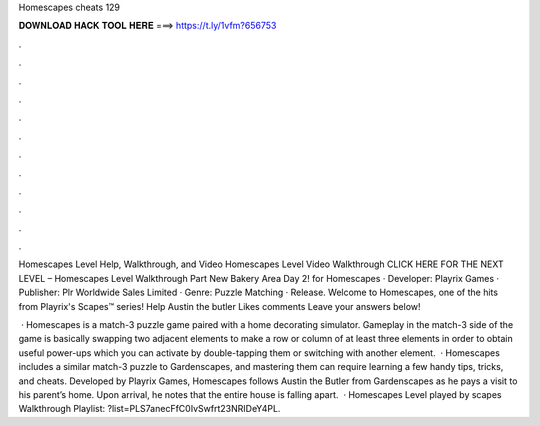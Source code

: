 Homescapes cheats 129



𝐃𝐎𝐖𝐍𝐋𝐎𝐀𝐃 𝐇𝐀𝐂𝐊 𝐓𝐎𝐎𝐋 𝐇𝐄𝐑𝐄 ===> https://t.ly/1vfm?656753



.



.



.



.



.



.



.



.



.



.



.



.

Homescapes Level Help, Walkthrough, and Video Homescapes Level Video Walkthrough CLICK HERE FOR THE NEXT LEVEL – Homescapes Level  Walkthrough Part New Bakery Area Day 2! for Homescapes · Developer: Playrix Games · Publisher: Plr Worldwide Sales Limited · Genre: Puzzle Matching · Release. Welcome to Homescapes, one of the hits from Playrix's Scapes™️ series! Help Austin the butler Likes comments Leave your answers below!

 · Homescapes is a match-3 puzzle game paired with a home decorating simulator. Gameplay in the match-3 side of the game is basically swapping two adjacent elements to make a row or column of at least three elements in order to obtain useful power-ups which you can activate by double-tapping them or switching with another element.  · Homescapes includes a similar match-3 puzzle to Gardenscapes, and mastering them can require learning a few handy tips, tricks, and cheats. Developed by Playrix Games, Homescapes follows Austin the Butler from Gardenscapes as he pays a visit to his parent’s home. Upon arrival, he notes that the entire house is falling apart.  · Homescapes Level played by scapes Walkthrough Playlist: ?list=PLS7anecFfC0IvSwfrt23NRIDeY4PL.
